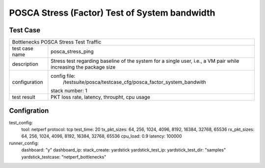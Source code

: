 .. This work is licensed under a Creative Commons Attribution 4.0 International
.. License.
.. http://creativecommons.org/licenses/by/4.0
.. (c) OPNFV, Huawei Tech and others.

**********************************************
POSCA Stress (Factor) Test of System bandwidth
**********************************************


Test Case
========
+-----------------------------------------------------------------------------+
|Bottlenecks POSCA Stress Test Traffic                                        |
|                                                                             |
+--------------+--------------------------------------------------------------+
|test case name| posca_stress_ping                                            |
|              |                                                              |
+--------------+--------------------------------------------------------------+
|description   | Stress test regarding baseline of the system for a single    |
|              | user, i.e., a VM pair while increasing the package size      |
+--------------+--------------------------------------------------------------+
|configuration | config file:                                                 |
|              |   /testsuite/posca/testcase_cfg/posca_factor_system_bandwith |
|              |                                                              |
|              | stack number: 1                                              |
|              |                                                              |
+--------------+--------------------------------------------------------------+
|test result   | PKT loss rate, latency, throupht, cpu usage                  |
|              |                                                              |
+--------------+--------------------------------------------------------------+

Configration
===========
test_config:
  tool: netperf
  protocol: tcp
  test_time: 20
  tx_pkt_sizes: 64, 256, 1024, 4096, 8192, 16384, 32768, 65536
  rx_pkt_sizes: 64, 256, 1024, 4096, 8192, 16384, 32768, 65536
  cpu_load: 0.9
  latency: 100000
runner_config:
  dashboard: "y"
  dashboard_ip:
  stack_create: yardstick
  yardstick_test_ip:
  yardstick_test_dir: "samples"
  yardstick_testcase: "netperf_bottlenecks"
